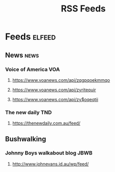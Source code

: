 #+title: RSS Feeds

* Feeds                                                              :elfeed:
** News                                                                :news:
*** Voice of America                                                    :VOA:
**** [[https://www.voanews.com/api/zqgpqoekmmqo]]
**** https://www.voanews.com/api/zyritequir
**** https://www.voanews.com/api/zy$oqeqtii
*** The new daily                                                       :TND:
**** https://thenewdaily.com.au/feed/
** Bushwalking
*** Johnny Boys walkabout blog                                         :JBWB:
**** http://www.johnevans.id.au/wp/feed/
